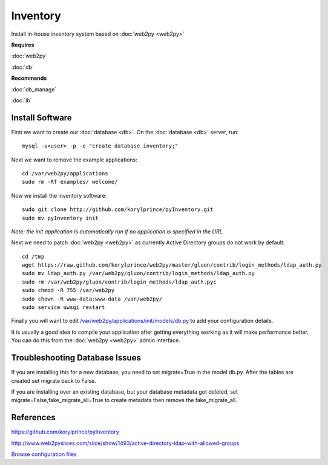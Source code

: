 .. _cluster_inventory_howto:
.. index:: web2py, python, inventory

=========
Inventory
=========

Install in-house inventory system based on :doc:`web2py <web2py>`

**Requires**

:doc:`web2py`

:doc:`db`

**Recommends**

:doc:`db_manage`

:doc:`lb`

Install Software
================

First we want to create our :doc:`database <db>`. On the :doc:`database <db>` server, run::

    mysql -u<user> -p -e "create database inventory;"

Next we want to remove the example applications::
    
    cd /var/web2py/applications
    sudo rm -Rf examples/ welcome/

Now we install the inventory software::

    sudo git clone http://github.com/korylprince/pyInventory.git 
    sudo mv pyInventory init

*Note: the init application is automatically run if no application is specified in the URL.*

Next we need to patch :doc:`web2py <web2py>` as currently Active Directory groups do not work by default::

    cd /tmp
    wget https://raw.github.com/korylprince/web2py/master/gluon/contrib/login_methods/ldap_auth.py
    sudo mv ldap_auth.py /var/web2py/gluon/contrib/login_methods/ldap_auth.py
    sudo rm /var/web2py/gluon/contrib/login_methods/ldap_auth.pyc
    sudo chmod -R 755 /var/web2py
    sudo chown -R www-data:www-data /var/web2py/
    sudo service uwsgi restart

Finally you will want to edit `/var/web2py/applications/init/models/db.py <inventory_files/db.py>`_ to add your configuration details.

It is usually a good idea to compile your application after getting everything working as it will make performance better. You can do this from the :doc:`web2py <web2py>` admin interface.

Troubleshooting Database Issues
===============================

If you are installing this for a new database, you need to set migrate=True in the model db.py. After the tables are created set migrate back to False.

If you are installing over an existing database, but your database metadata got deleted, set migrate=False,fake_migrate_all=True to create metadata then remove the fake_migrate_all.


References
==========

https://github.com/korylprince/pyInventory

http://www.web2pyslices.com/slice/show/1493/active-directory-ldap-with-allowed-groups

`Browse configuration files <inventory_files/>`_
